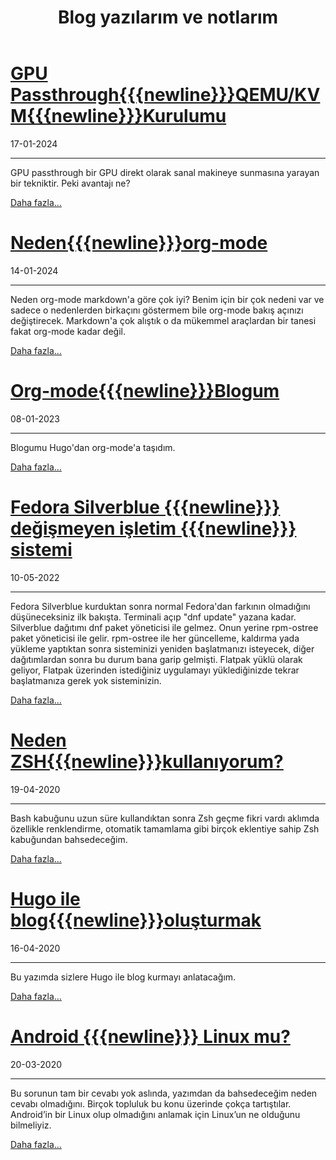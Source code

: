 #+TITLE: Blog yazılarım ve notlarım
#+MACRO: NEWLINE @@latex:\@@ @@html:<br>@@ @@ascii:|@@
#+OPTIONS: toc:nil num:nil title:nil
* [[file:gpu.org][GPU Passthrough{{{newline}}}QEMU/KVM{{{newline}}}Kurulumu]]
#+begin_icerik
#+begin_published
17-01-2024
#+end_published

-----
GPU passthrough bir GPU direkt olarak sanal makineye sunmasına yarayan
bir tekniktir. Peki avantajı ne?

#+begin_morelink
[[file:gpu.org][Daha fazla...]]
#+end_morelink
#+end_icerik
* [[file:Neden-org-mode.org][Neden{{{newline}}}org-mode]]
#+begin_icerik
#+begin_published
14-01-2024
#+end_published

-----
Neden org-mode markdown'a göre çok iyi? Benim için bir çok nedeni var ve sadece o nedenlerden birkaçını göstermem bile org-mode bakış açınızı değiştirecek. Markdown'a çok alıştık o da mükemmel araçlardan bir tanesi fakat org-mode kadar değil.

#+begin_morelink
[[file:Neden-org-mode.org][Daha fazla...]]
#+end_morelink
#+end_icerik
* [[file:Org-mode-blog.org][Org-mode{{{newline}}}Blogum]]
#+begin_icerik
#+begin_published
08-01-2023
#+end_published

-----
Blogumu Hugo'dan org-mode'a taşıdım.

#+begin_morelink
[[file:Org-mode-blog.org][Daha fazla...]]
#+end_morelink
#+end_icerik
* [[file:fedora-silverblue.org][Fedora Silverblue {{{newline}}} değişmeyen işletim  {{{newline}}} sistemi]]
#+begin_icerik
#+begin_published
10-05-2022
#+end_published

-----
Fedora Silverblue kurduktan sonra normal Fedora'dan farkının olmadığını düşüneceksiniz ilk bakışta. Terminali açıp "dnf update" yazana kadar. Silverblue dağıtımı dnf paket yöneticisi ile gelmez. Onun yerine rpm-ostree paket yöneticisi ile gelir. rpm-ostree ile her güncelleme, kaldırma yada yükleme yaptıktan sonra sisteminizi yeniden başlatmanızı isteyecek, diğer dağıtımlardan sonra bu durum bana garip gelmişti. Flatpak yüklü olarak geliyor, Flatpak üzerinden istediğiniz uygulamayı yüklediğinizde tekrar başlatmanıza gerek yok sisteminizin.

#+begin_morelink
[[file:fedora-silverblue.org][Daha fazla...]]
#+end_morelink
#+end_icerik
* [[file:zsh.org][Neden ZSH{{{newline}}}kullanıyorum?]]
#+begin_icerik
#+begin_published
19-04-2020
#+end_published

-----
[[file:../img/zsh.gif]]
Bash kabuğunu uzun süre kullandıktan sonra Zsh geçme fikri vardı aklımda özellikle renklendirme, otomatik tamamlama gibi birçok eklentiye sahip Zsh kabuğundan bahsedeceğim.

#+begin_morelink
[[file:zsh.org][Daha fazla...]]
#+end_morelink
#+end_icerik
* [[file:hugo-ile-blog-oluşturmak.org][Hugo ile blog{{{newline}}}oluşturmak]]
#+begin_icerik
#+begin_published
16-04-2020
#+end_published

-----
[[file:../img/hugo-test.png]]
Bu yazımda sizlere Hugo ile blog kurmayı anlatacağım.

#+begin_morelink
[[file:hugo-ile-blog-oluşturmak.org][Daha fazla...]]
#+end_morelink
#+end_icerik
* [[file:android-linux-mu.org][Android {{{newline}}} Linux mu?]]
#+begin_icerik
#+begin_published
20-03-2020
#+end_published

-----
[[https://miro.medium.com/v2/resize:fit:580/0*vCZD5lu9OKTHW_YK.jpg]]

Bu sorunun tam bir cevabı yok aslında, yazımdan da bahsedeceğim neden cevabı olmadığını. Birçok topluluk bu konu üzerinde çokça tartıştılar. Android’in bir Linux olup olmadığını anlamak için Linux’un ne olduğunu bilmeliyiz.

#+begin_morelink
[[file:android-linux-mu.org][Daha fazla...]]
#+end_morelink
#+end_icerik